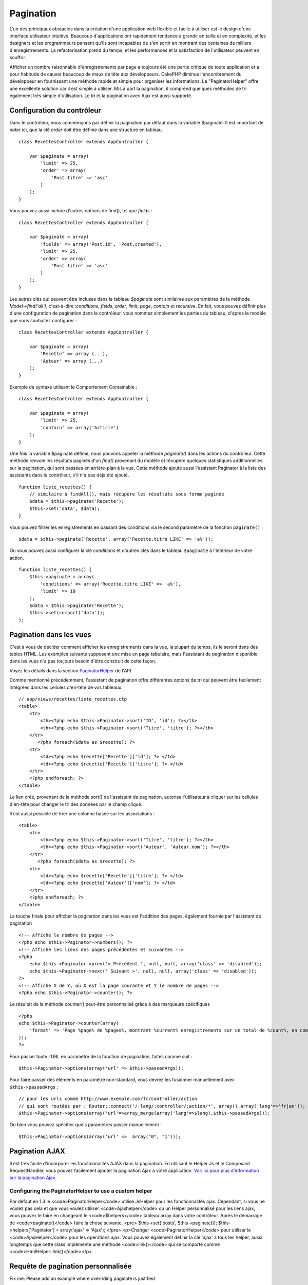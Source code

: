 Pagination
##########

L'un des principaux obstacles dans la création d'une application web
flexible et facile à utiliser est le design d'une interface utilisateur
intuitive. Beaucoup d'applications ont rapidement tendance à grandir en
taille et en complexité, et les designers et les programmeurs pensent
qu'ils sont incapables de s'en sortir en montrant des centaines de
milliers d'enregistrements. La refactorisation prend du temps, et les
performances et la satisfaction de l'utilisateur peuvent en souffrir.

Afficher un nombre raisonnable d'enregistrements par page a toujours été
une partie critique de toute application et a pour habitude de causer
beaucoup de maux de tête aux développeurs. CakePHP diminue
l'encombrement du développeur en fournissant une méthode rapide et
simple pour organiser les informations. Le "PaginatorHelper" offre une
excellente solution car il est simple à utiliser. Mis à part la
pagination, il comprend quelques méthodes de tri également très simple
d'utilisation. Le tri et la pagination avec Ajax est aussi supporté.

Configuration du contrôleur
===========================

Dans le contrôleur, nous commençons par définir la pagination par défaut
dans la variable $paginate. Il est important de noter ici, que la clé
*order* doit être définie dans une structure en tableau.

::

    class RecettesController extends AppController {

        var $paginate = array(
            'limit' => 25,
            'order' => array(
                'Post.titre' => 'asc'
            )
        );
    }

Vous pouvez aussi inclure d'autres options de find(), tel que *fields* :

::

    class RecettesController extends AppController {

        var $paginate = array(
            'fields' => array('Post.id', 'Post.created'),
            'limit' => 25,        
            'order' => array(
                'Post.titre' => 'asc'
            )
        );
    }

Les autres clés qui peuvent être incluses dans le tableau *$paginate*
sont similaires aux paramètres de la méthode *Model->find('all')*,
c'est-à-dire :*conditions*, *fields*, *order*, *limit*, *page*,
*contain* et *recursive*. En fait, vous pouvez définir plus d'une
configuration de pagination dans le contrôleur, vous nommez simplement
les parties du tableau, d'après le modèle que vous souhaitez configurer
:

::

    class RecettesController extends AppController {

        var $paginate = array(
            'Recette' => array (...),
            'Auteur' => array (...)
        );
    }

Exemple de syntaxe utilisant le Comportement Containable :

::

    class RecettesController extends AppController {

        var $paginate = array(
            'limit' => 25,
            'contain' => array('Article')
        );
    }

Une fois la variable $paginate définie, nous pouvons appeler la méthode
*paginate()* dans les actions du contrôleur. Cette méthode renvoie les
résultats paginés d'un *find()* provenant du modèle et récupère quelques
statistiques additionnelles sur la pagination, qui sont passées en
arrière-plan à la vue. Cette méthode ajoute aussi l'assistant Paginator
à la liste des assistants dans le contrôleur, s'il n'a pas déjà été
ajouté.

::

    function liste_recettes() {
        // similaire à findAll(), mais récupère les résultats sous forme paginée
        $data = $this->paginate('Recette');
        $this->set('data', $data);
    }

Vous pouvez filtrer les enregistrements en passant des conditions via le
second paramètre de la fonction ``paginate()`` :

::

    $data = $this->paginate('Recette', array('Recette.titre LIKE' => 'a%'));

Ou vous pouvez aussi configurer la clé *conditions* et d'autres clés
dans le tableau ``$paginate`` à l'intérieur de votre action.

::

    function liste_recettes() {
        $this->paginate = array(
            'conditions' => array('Recette.titre LIKE' => 'a%'),
            'limit' => 10
        );
        $data = $this->paginate('Recette');
        $this->set(compact('data'));
    );

Pagination dans les vues
========================

C'est à vous de décider comment afficher les enregistrements dans la
vue, la plupart du temps, ils le seront dans des tables HTML. Les
exemples suivants supposent une mise en page tabulaire, mais l'assistant
de pagination disponible dans les vues n'a pas toujours besoin d'être
construit de cette façon.

Voyez les détails dans la section
`PaginatorHelper <https://api.cakephp.org/class/paginator-helper>`_ de
l'API.

Comme mentionné précédemment, l'assistant de pagination offre
différentes options de tri qui peuvent être facilement intégrées dans
les cellules d'en-tête de vos tableaux.

::

    // app/views/recettes/liste_recettes.ctp
    <table>
        <tr> 
            <th><?php echo $this->Paginator->sort('ID', 'id'); ?></th> 
            <th><?php echo $this->Paginator->sort('Titre', 'titre'); ?></th> 
        </tr> 
           <?php foreach($data as $recette): ?> 
        <tr> 
            <td><?php echo $recette['Recette']['id']; ?> </td> 
            <td><?php echo $recette['Recette']['titre']; ?> </td> 
        </tr> 
        <?php endforeach; ?> 
    </table> 

Le lien créé, provenant de la méthode sort() de l'assistant de
pagination, autorise l'utilisateur à cliquer sur les cellules d'en-tête
pour changer le tri des données par le champ cliqué.

Il est aussi possible de trier une colonne basée sur les associations :

::

    <table>
        <tr> 
            <th><?php echo $this->Paginator->sort('Titre', 'titre'); ?></th> 
            <th><?php echo $this->Paginator->sort('Auteur', 'Auteur.nom'); ?></th> 
        </tr> 
           <?php foreach($data as $recette): ?> 
        <tr> 
            <td><?php echo $recette['Recette']['titre']; ?> </td> 
            <td><?php echo $recette['Auteur']['nom']; ?> </td> 
        </tr> 
        <?php endforeach; ?> 
    </table> 

La touche finale pour afficher la pagination dans les vues est
l'addition des pages, également fournie par l'assistant de pagination

::

    <!-- Affiche le nombre de pages -->
    <?php echo $this->Paginator->numbers(); ?>
    <!-- Affiche les liens des pages précédentes et suivantes -->
    <?php
        echo $this->Paginator->prev('« Précédent ', null, null, array('class' => 'disabled'));
        echo $this->Paginator->next(' Suivant »', null, null, array('class' => 'disabled'));
    ?> 
    <!-- Affiche X de Y, où X est la page courante et Y le nombre de pages -->
    <?php echo $this->Paginator->counter(); ?>

Le résultat de la méthode counter() peut-être personnalisé grâce à des
marqueurs spécifiques

::

    <?php
    echo $this->Paginator->counter(array(
        'format' => 'Page %page% de %pages%, montrant %current% enregistrements sur un total de %count%, en commençant à %start% et se terminant à %end%'
    )); 
    ?>

Pour passer toute l'URL en paramètre de la fonction de pagination,
faites comme suit :

::

        $this->Paginator->options(array('url' => $this->passedArgs));

Pour faire passer des éléments en paramètre non-standard, vous devrez
les fusionner manuellement avec ``$this->passedArgs`` :

::

    // pour les urls comme http://www.exemple.com/fr/controller/action
    // qui sont routées par : Router::connect('/:lang/:controller/:action/*', array(),array('lang'=>'fr|en'));
    $this->Paginator->options(array('url'=>array_merge(array('lang'=>$lang),$this->passedArgs)));

Ou bien vous pouvez spécifier quels paramètres passer manuellement :

::

        $this->Paginator->options(array('url' =>  array("0", "1")));

Pagination AJAX
===============

Il est très facile d'incorporer les fonctionnalités AJAX dans la
pagination. En utilisant le Helper Js et le Composant RequestHandler,
vous pouvez facilement ajouter la pagination Ajax à votre application.
`Voir ici pour plus d'information sur la pagination
Ajax </fr/view/1600/Ajax-Pagination>`_.

Configuring the PaginatorHelper to use a custom helper
------------------------------------------------------

Par défaut en 1.3 le <code>PaginatorHelper</code> utilise JsHelper pour
les fonctionnalités ajax. Cependant, si vous ne voulez pas cela et que
vous voulez utiliser <code>Ajaxhelper</code> ou un Helper personnalisé
pour les liens ajax, vous pouvez le faire en changeant le
<code>$helpers</code> tableau array dans votre contrôleur. Après le
démarrage de <code>paginate()</code> faire la chose suivante. <pre>
$this->set('posts', $this->paginate()); $this->helpers['Paginator'] =
array('ajax' => 'Ajax'); </pre> <p>Changer <code>PaginatorHelper</code>
pour utiliser le <code>AjaxHelper</code> pour les opérations ajax. Vous
pouvez également définir la clé 'ajax' à tous les helper, aussi
longtemps que cette class implémente une méthode <code>link()</code> qui
se comporte comme <code>HtmlHelper::link()</code></p>

Requête de pagination personnalisée
===================================

Fix me: Please add an example where overriding paginate is justified

Un bon exemple de cas où vous auriez besoin de ceci, c'est si la base de
données sous-jacente ne supporte pas la syntaxe SQL LIMIT. Ceci est vrai
pour DB2 d'IBM. Vous pouvez quand même utiliser la pagination CakePHP en
ajoutant la requête personnalisée au modèle.

Si vous devez créer des requêtes personnalisées pour générer les données
que vous souhaitez paginer, vous pouvez surcharger les méthodes du
modèle ``paginate()`` et ``paginateCount()`` utilisées par la logique de
pagination du contrôleur.

Avant de continuer, vérifiez que vous ne pouvez pas atteindre votre
objectif avec les méthodes du modèle de base.

La méthode ``paginate()`` utilise les mêmes paramètres que
``Model::find()``. Pour utiliser votre propre méthode/logique,
surchargez-là dans le modèle souhaité pour obtenir les données.

::

    /**
     * Surcharge de la méthode paginate() - grouper par semaine, equipe_exterieure_id et equipe_locale_id
     */
    function paginate($conditions, $fields, $order, $limit, $page = 1, $recursive = null, $extra = array()) {
        $recursive = -1;
        $group = $fields = array('semaine', 'equipe_exterieure_id', 'equipe_locale_id');
         return $this->find('all', compact('conditions', 'fields', 'order', 'limit', 'page', 'recursive', 'group'));
    }

Vous devez aussi surcharger le ``paginateCount()`` du cœur, cette
méthode attend les mêmes paramètres que ``Model::find('count')``.
L'exemple suivant utilise quelques fonctions spécifiques à Postgresql,
merci de bien vouloir l'ajuster en fonction de la base de données que
vous utilisez.

::

    /**
     * Surcharge de la méthode paginateCount()
     */
    function paginateCount($conditions = null, $recursive = 0, $extra = array()) {
        $sql = "SELECT DISTINCT ON(semaine, equipe_locale_id, equipe_exterieure_id) semaine, equipe_locale_id, equipe_exterieure_id FROM parties";
        $this->recursive = $recursive;
        $results = $this->query($sql);
        return count($results);
    }

Le lecteur attentif aura remarqué que la méthode de pagination que nous
avons définie n'était pas vraiment nécessaire. Tout ce que nous avons à
faire est d'ajouter le mot-clé dans la variable de classe ``$paginate``
du contrôleur.

::

    /**
    * Ajout de la clause GROUP BY
    */
    var $paginate = array(
        'MonModele' => array('limit' => 20, 
                               'order' => array('semaine' => 'desc'),
                               'group' => array('semaine', 'equipe_locale_id', 'equipe_exterieure_id'))
                              );

    /**
    * Ou bien à la volée, dans l'action du contrôleur
    */
    function index() {
        $this->paginate = array(
            'MonModele' => array('limit' => 20, 
                               'order' => array('semaine' => 'desc'),
                               'group' => array('semaine', 'equipe_locale_id', 'equipe_exterieure_id'))
                              );

Cependant, il sera tout de même nécessaire de surcharger la méthode
``paginateCount()`` pour obtenir une valeur exacte.
